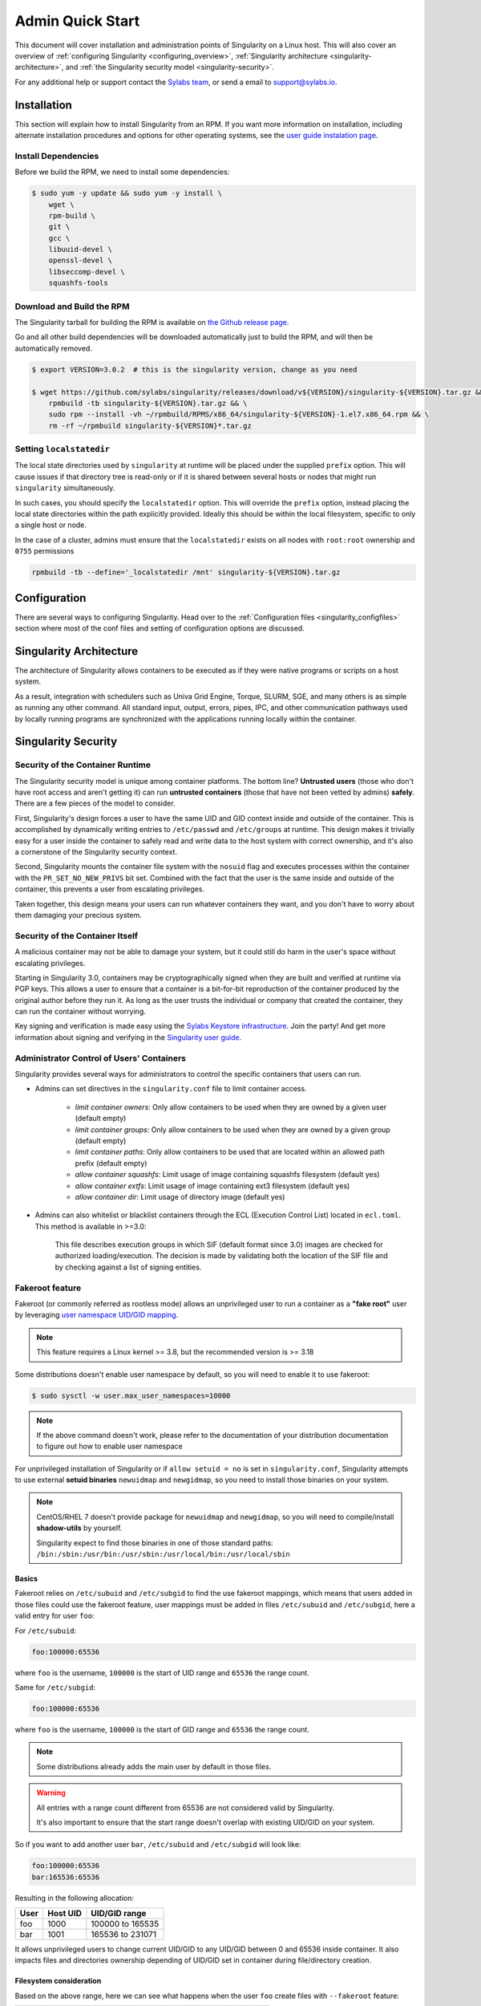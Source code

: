 =================
Admin Quick Start
=================

This document will cover installation and administration points of Singularity
on a Linux host. This will also cover an overview of :ref:`configuring
Singularity <configuring_overview>`, :ref:`Singularity architecture
<singularity-architecture>`, and :ref:`the Singularity security model <singularity-security>`.

For any additional help or support contact the
`Sylabs team <https://www.sylabs.io/contact/>`_, or send a email to
`support@sylabs.io <mailto:support@sylabs.io>`_.

------------
Installation
------------

This section will explain how to install Singularity from an RPM. If you want
more information on installation, including alternate installation procedures
and options for other operating systems, see the `user guide instalation page
<https://www.sylabs.io/guides/3.0/user-guide/installation.html>`_.

Install Dependencies
--------------------

Before we build the RPM, we need to install some dependencies:

.. code-block:: none

    $ sudo yum -y update && sudo yum -y install \
        wget \
        rpm-build \
        git \
        gcc \
        libuuid-devel \
        openssl-devel \
        libseccomp-devel \
        squashfs-tools


Download and Build the RPM
--------------------------

The Singularity tarball for building the RPM is available on `the Github release
page <https://github.com/sylabs/singularity/releases>`_.

Go and all other build dependencies will be downloaded automatically just to
build the RPM, and will then be automatically removed.

.. code-block:: none

    $ export VERSION=3.0.2  # this is the singularity version, change as you need

    $ wget https://github.com/sylabs/singularity/releases/download/v${VERSION}/singularity-${VERSION}.tar.gz && \
        rpmbuild -tb singularity-${VERSION}.tar.gz && \
        sudo rpm --install -vh ~/rpmbuild/RPMS/x86_64/singularity-${VERSION}-1.el7.x86_64.rpm && \
        rm -rf ~/rpmbuild singularity-${VERSION}*.tar.gz

Setting ``localstatedir``
-------------------------

The local state directories used by ``singularity`` at runtime will be placed
under the supplied ``prefix`` option. This will cause issues if that directory
tree is read-only or if it is shared between several hosts or nodes that might
run ``singularity`` simultaneously.

In such cases, you should specify the ``localstatedir`` option. This will
override the ``prefix`` option, instead placing the local state directories
within the path explicitly provided. Ideally this should be within the local
filesystem, specific to only a single host or node.

In the case of a cluster, admins must ensure that the ``localstatedir`` exists
on all nodes with ``root:root`` ownership and ``0755`` permissions

.. code-block:: none

    rpmbuild -tb --define='_localstatedir /mnt' singularity-${VERSION}.tar.gz

.. _configuring_overview:

-------------
Configuration
-------------

There are several ways to configuring Singularity. Head over to the
:ref:`Configuration files <singularity_configfiles>` section where most of the
conf files and setting of configuration options are discussed.

.. _singularity-architecture:

------------------------
Singularity Architecture
------------------------

The architecture of Singularity allows containers to be executed as if they were
native programs or scripts on a host system.

As a result, integration with schedulers such as Univa Grid Engine, Torque,
SLURM, SGE, and many others is as simple as running any other command. All
standard input, output, errors, pipes, IPC, and other communication pathways
used by locally running programs are synchronized with the applications running
locally within the container.

.. _singularity-security:

--------------------
Singularity Security
--------------------

Security of the Container Runtime
---------------------------------

The Singularity security model is unique among container platforms. The bottom
line? **Untrusted users** (those who don't have root access and aren't getting
it) can run **untrusted containers** (those that have not been vetted by admins)
**safely**. There are a few pieces of the model to consider.

First, Singularity's design forces a user to have the same UID and GID context
inside and outside of the container. This is accomplished by dynamically writing
entries to ``/etc/passwd`` and ``/etc/groups`` at runtime. This design makes it
trivially easy for a user inside the container to safely read and write data to
the host system with correct ownership, and it's also a cornerstone of the
Singularity security context.

Second, Singularity mounts the container file system with the ``nosuid`` flag
and executes processes within the container with the ``PR_SET_NO_NEW_PRIVS``
bit set. Combined with the fact that the user is the same inside and outside of
the container, this prevents a user from escalating privileges.

Taken together, this design means your users can run whatever containers they
want, and you don't have to worry about them damaging your precious system.

Security of the Container Itself
--------------------------------

A malicious container may not be able to damage your system, but it could still
do harm in the user's space without escalating privileges.

Starting in Singularity 3.0, containers may be cryptographically signed when
they are built and verified at runtime via PGP keys. This allows a user to
ensure that a container is a bit-for-bit reproduction of the container produced
by the original author before they run it. As long as the user trusts the
individual or company that created the container, they can run the container
without worrying.

Key signing and verification is made easy using the `Sylabs Keystore
infrastructure <https://cloud.sylabs.io/keystore>`_. Join the party! And get
more information about signing and verifying in the `Singularity user guide
<https://www.sylabs.io/guides/3.0/user-guide/signNverify.html>`_.

Administrator Control of Users' Containers
------------------------------------------

Singularity provides several ways for administrators to control the specific
containers that users can run.

* Admins can set directives in the ``singularity.conf`` file to limit container access.

	* `limit container owners`: Only allow containers to be used when they are owned by a given user (default empty)
	* `limit container groups`: Only allow containers to be used when they are owned by a given group (default empty)
	* `limit container paths`: Only allow containers to be used that are located within an allowed path prefix (default empty)
	* `allow container squashfs`: Limit usage of image containing squashfs filesystem (default yes)
	* `allow container extfs`: Limit usage of image containing ext3 filesystem (default yes)
	* `allow container dir`: Limit usage of directory image (default yes)

* Admins can also whitelist or blacklist containers through the ECL (Execution Control List) located in ``ecl.toml``. This method is available in >=3.0:

    This file describes execution groups in which SIF (default format since 3.0) images are checked for authorized loading/execution. The decision is made by validating both the location of the SIF file and by checking against a list of signing entities.

Fakeroot feature
----------------

Fakeroot (or commonly referred as rootless mode) allows an unprivileged user to run a container
as a **"fake root"** user by leveraging `user namespace UID/GID mapping <http://man7.org/linux/man-pages/man7/user_namespaces.7.html>`_.

.. note:: 

	This feature requires a Linux kernel >= 3.8, but the recommended version is >= 3.18


Some distributions doesn't enable user namespace by default, so you will need to enable
it to use fakeroot:

.. code-block:: none

  $ sudo sysctl -w user.max_user_namespaces=10000

.. note::

  If the above command doesn't work, please refer to the documentation of your
  distribution documentation to figure out how to enable user namespace

For unprivileged installation of Singularity or if ``allow setuid = no`` is set in ``singularity.conf``,
Singularity attempts to use external **setuid binaries** ``newuidmap`` and ``newgidmap``, so you need to
install those binaries on your system.

.. note::

  CentOS/RHEL 7 doesn't provide package for ``newuidmap`` and ``newgidmap``, so you will need to
  compile/install **shadow-utils** by yourself.
  
  Singularity expect to find those binaries in one of those standard paths:
  ``/bin:/sbin:/usr/bin:/usr/sbin:/usr/local/bin:/usr/local/sbin``


Basics
======

Fakeroot relies on ``/etc/subuid`` and ``/etc/subgid`` to find the use fakeroot mappings, which
means that users added in those files could use the fakeroot feature, user mappings must be added
in files ``/etc/subuid`` and ``/etc/subgid``, here a valid entry for user ``foo``:

For ``/etc/subuid``:

.. code-block:: none

  foo:100000:65536

where ``foo`` is the username, ``100000`` is the start of UID range and ``65536`` the range count.

Same for ``/etc/subgid``:

.. code-block:: none

  foo:100000:65536

where ``foo`` is the username, ``100000`` is the start of GID range and ``65536`` the range count.

.. note::

  Some distributions already adds the main user by default in those files.

.. warning::

  All entries with a range count different from 65536 are not considered valid
  by Singularity.

  It's also important to ensure that the start range doesn't overlap with existing
  UID/GID on your system.

So if you want to add another user ``bar``, ``/etc/subuid`` and ``/etc/subgid`` will look like:

.. code-block:: none

  foo:100000:65536
  bar:165536:65536

Resulting in the following allocation:

+------+----------+----------------------+
| User | Host UID | UID/GID range        |
+======+==========+======================+
| foo  | 1000     | 100000 to 165535     |
+------+----------+----------------------+
| bar  | 1001     | 165536 to 231071     |
+------+----------+----------------------+

It allows unprivileged users to change current UID/GID to any UID/GID between 0 and 65536 inside container.
It also impacts files and directories ownership depending of UID/GID set in container during file/directory
creation.

Filesystem consideration
========================

Based on the above range, here we can see what happens when the user ``foo`` create files with ``--fakeroot``
feature:

+--------------------------------+----------------------------------+
| Create file with container UID | Created host file owned by UID   |
+================================+==================================+
| 0 (default)                    | 1000                             |
+--------------------------------+----------------------------------+
| 1 (daemon)                     | 100000                           |
+--------------------------------+----------------------------------+
| 2 (bin)                        | 100001                           |
+--------------------------------+----------------------------------+

Network consideration
=====================

With fakeroot, users can request a container network named ``fakeroot``, other networks are restricted and
can only be used by root user. This network is configured to use a network veth pair, it's strongly advised
to not change the network type in ``network/40_fakeroot.conflist`` file for security reasons.

.. warning::

  Unprivileged installation could not use ``fakeroot`` network as it requires privileges to setup the network.

.. _updating_singularity:

--------------------
Updating Singularity
--------------------

Updating Singularity is just like installing it, but with the ``--upgrade`` flag
instead of ``--install``. Make sure you pick the latest tarball from the `Github
relese page <https://github.com/sylabs/singularity/releases>`_.

.. code-block:: none

    $ export VERSION=3.0.2  # the newest singularity version, change as you need

    $ wget https://github.com/sylabs/singularity/releases/download/v${VERSION}/singularity-${VERSION}.tar.gz && \
        rpmbuild -tb singularity-${VERSION}.tar.gz && \
        sudo rpm --upgrade -vh ~/rpmbuild/RPMS/x86_64/singularity-${VERSION}-1.el7.x86_64.rpm && \
        rm -rf ~/rpmbuild singularity-${VERSION}*.tar.gz

.. _uninstalling_singularity:

------------------------
Uninstalling Singularity
------------------------

If you install Singularity using RPM, you can uninstall it again in just a one
command: (Just use ``sudo``, or do this as root)

.. code-block:: none

    $ sudo rpm --erase singularity
